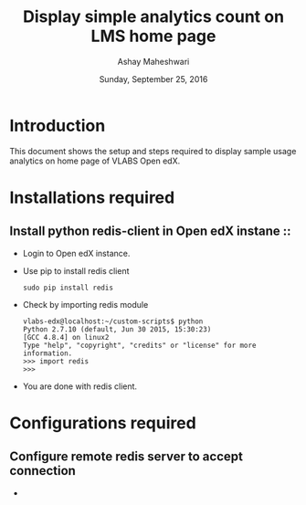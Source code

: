 #+Title: Display simple analytics count on LMS home page 
#+Date: Sunday, September 25, 2016 
#+Author: Ashay Maheshwari

* Introduction 
  This document shows the setup and steps required to display sample
  usage analytics on home page of VLABS Open edX.

* Installations required 
** Install python redis-client in Open edX instane ::
   + Login to Open edX instance.
   + Use pip to install redis client 
     #+BEGIN_SRC command
     sudo pip install redis
     #+END_SRC
   + Check by importing redis module 
     #+BEGIN_SRC command
     vlabs-edx@localhost:~/custom-scripts$ python
     Python 2.7.10 (default, Jun 30 2015, 15:30:23) 
     [GCC 4.8.4] on linux2
     Type "help", "copyright", "credits" or "license" for more information.
     >>> import redis
     >>> 
     #+END_SRC
   + You are done with redis client.

    

* Configurations required
** Configure remote redis server to accept connection 
  + 
